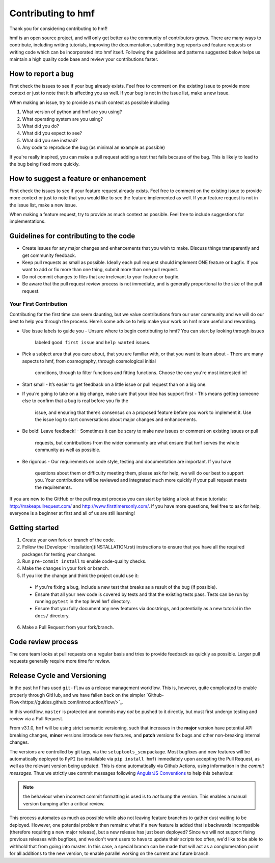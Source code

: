 Contributing to hmf
===================
Thank you for considering contributing to hmf!

hmf is an open source project, and will only get better as the community of contributors
grows.
There are many ways to contribute, including writing tutorials,
improving the documentation, submitting bug reports and feature requests or writing code
which can be incorporated into hmf itself. Following the guidelines and patterns
suggested below helps us maintain a high quality code base and review your
contributions faster.

How to report a bug
-------------------
First check the issues to see if your bug already exists. Feel free to comment on the
existing issue to provide more context or just to note that it is affecting you as well.
If your bug is not in the issue list, make a new issue.

When making an issue, try to provide as much context as possible including:

1. What version of python and hmf are you using?
2. What operating system are you using?
3. What did you do?
4. What did you expect to see?
5. What did you see instead?
6. Any code to reproduce the bug (as minimal an example as possible)

If you're really inspired, you can make a pull request adding a test that fails because
of the bug. This is likely to lead to the bug being fixed more quickly.

How to suggest a feature or enhancement
---------------------------------------
First check the issues to see if your feature request already exists. Feel free to
comment on the existing issue to provide more context or just to note that you would
like to see the feature implemented as well. If your feature request is not in the issue
list, make a new issue.

When making a feature request, try to provide as much context as possible.
Feel free to include suggestions for implementations.

Guidelines for contributing to the code
---------------------------------------
* Create issues for any major changes and enhancements that you wish to make. Discuss
  things transparently and get community feedback.
* Keep pull requests as small as possible. Ideally each pull request should implement
  ONE feature or bugfix. If you want to add or fix more than one thing, submit more than
  one pull request.
* Do not commit changes to files that are irrelevant to your feature or bugfix.
* Be aware that the pull request review process is not immediate, and is generally
  proportional to the size of the pull request.

Your First Contribution
~~~~~~~~~~~~~~~~~~~~~~~
Contributing for the first time can seem daunting, but we value contributions from our
user community and we will do our best to help you through the process. Here’s some
advice to help make your work on hmf more useful and rewarding.

* Use issue labels to guide you
  - Unsure where to begin contributing to hmf? You can start by looking through issues
    labeled ``good first issue`` and ``help wanted`` issues.
* Pick a subject area that you care about, that you are familiar with, or that you want
  to learn about
  - There are many aspects to hmf, from cosmography, through cosmological initial
    conditions, through to filter functions and fitting functions. Choose the one
    you're most interested in!
* Start small
  - It’s easier to get feedback on a little issue or pull request than on a big one.
* If you’re going to take on a big change, make sure that your idea has support first
  - This means getting someone else to confirm that a bug is real before you fix the
    issue, and ensuring that there’s consensus on a proposed feature before you work to
    implement it. Use the issue log to start conversations about major changes and
    enhancements.
* Be bold! Leave feedback!
  - Sometimes it can be scary to make new issues or comment on existing issues or pull
    requests, but contributions from the wider community are what ensure that hmf serves
    the whole community as well as possible.
* Be rigorous
  - Our requirements on code style, testing and documentation are important. If you have
    questions about them or difficulty meeting them, please ask for help, we will do our
    best to support you. Your contributions will be reviewed and integrated much more
    quickly if your pull request meets the requirements.

If you are new to the GitHub or the pull request process you can start by taking a look
at these tutorials: http://makeapullrequest.com/ and http://www.firsttimersonly.com/.
If you have more questions, feel free to ask for help, everyone is a beginner at first
and all of us are still learning!

Getting started
---------------
1. Create your own fork or branch of the code.
2. Follow the [Developer Installation](INSTALLATION.rst) instructions to ensure that you
   have all the required packages for testing your changes.
3. Run ``pre-commit install`` to enable code-quality checks.
4. Make the changes in your fork or branch.
5. If you like the change and think the project could use it:
  - If you're fixing a bug, include a new test that breaks as a result of the bug (if possible).
  - Ensure that all your new code is covered by tests and that the existing tests pass.
    Tests can be run by running ``pytest`` in the top level ``hmf`` directory.
  - Ensure that you fully document any new features via docstrings, and potentially
    as a new tutorial in the ``docs/`` directory.
6. Make a Pull Request from your fork/branch.

Code review process
-------------------
The core team looks at pull requests on a regular basis and tries to provide feedback as
quickly as possible. Larger pull requests generally require more time for review.

Release Cycle and Versioning
----------------------------
In the past ``hmf`` has used ``git-flow`` as a release management workflow. This is,
however, quite complicated to enable properly through GitHub, and we have fallen back
on the simpler `Github-Flow<https://guides.github.com/introduction/flow/>`_.

In this workflow, ``master`` is protected and commits may *not* be pushed to it directly,
but must first undergo testing and review via a Pull Request.

From v3.1.0, ``hmf`` will be using strict semantic versioning, such that increases in
the **major** version have potential API breaking changes, **minor** versions introduce
new features, and **patch** versions fix bugs and other non-breaking internal changes.

The versions are controlled by git tags, via the ``setuptools_scm`` package. Most
bugfixes and new features will be automatically deployed to ``PyPI`` (so installable
via ``pip install hmf``) immediately upon accepting the Pull Request, as well as the
relevant version being updated. This is done automatically via Github Actions, using
information in the *commit messages*. Thus we strictly use commit messages following
`AngularJS Conventions <https://gist.github.com/stephenparish/9941e89d80e2bc58a153#format-of-the-commit-message>`_
to help this behaviour.

.. note:: the behaviour when incorrect commit formatting is used is to *not* bump the
          version. This enables a manual version bumping after a critical review.

This process automates as much as possible while also not leaving feature branches to
gather dust waiting to be deployed. However, one potential problem then remains: what
if a new feature is added that is backwards incompatible (therefore requiring a new
major release), but a new release has just been deployed? Since we will not support
fixing previous releases with bugfixes, and we don't want users to have to update their
scripts too often, we'd like to be able to withhold that from going into master. In this
case, a special branch can be made that will act as a conglomeration point for all
additions to the new version, to enable parallel working on the current and future
branch.
